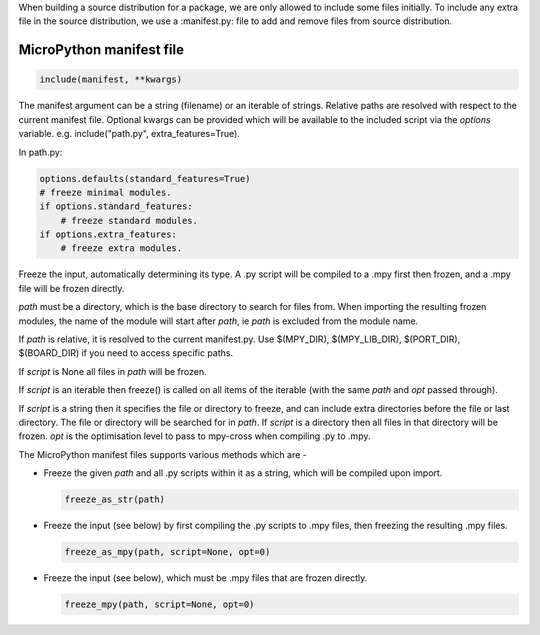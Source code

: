 .. _manifest_file:

When building a source distribution for a package, we are only allowed to include 
some files initially. To include any extra file in the source distribution, we 
use a :manifest.py: file to add and remove files from source distribution.


MicroPython manifest file
==========================

.. code-block:: python3

  include(manifest, **kwargs)
  
The manifest argument can be a string (filename) or an iterable of strings.
Relative paths are resolved with respect to the current manifest file.
Optional kwargs can be provided which will be available to the included script
via the *options* variable. e.g. include("path.py", extra_features=True).

In path.py:

.. code-block:: python3

        options.defaults(standard_features=True)
        # freeze minimal modules.
        if options.standard_features:
            # freeze standard modules.
        if options.extra_features:
            # freeze extra modules.
            

Freeze the input, automatically determining its type.  A .py script will be
compiled to a .mpy first then frozen, and a .mpy file will be frozen directly.

*path* must be a directory, which is the base directory to search for files
from.  When importing the resulting frozen modules, the name of the module
will start after *path*, ie *path* is excluded from the module name.

If *path* is relative, it is resolved to the current manifest.py. Use
$(MPY_DIR), $(MPY_LIB_DIR), $(PORT_DIR), $(BOARD_DIR) if you need to access
specific paths.

If *script* is None all files in *path* will be frozen.

If *script* is an iterable then freeze() is called on all items of the
iterable (with the same *path* and *opt* passed through).

If *script* is a string then it specifies the file or directory to freeze, and
can include extra directories before the file or last directory.  The file or
directory will be searched for in *path*.  If *script* is a directory then all
files in that directory will be frozen. *opt* is the optimisation level to
pass to mpy-cross when compiling .py to .mpy.  
  
         
The MicroPython manifest files supports various methods which are - 

* Freeze the given *path* and all .py scripts within it as a string,  which will be compiled upon import.
  
  .. code-block:: python3
  
      freeze_as_str(path) 

* Freeze the input (see below) by first compiling the .py scripts  to .mpy files, then freezing the resulting .mpy files.


  .. code-block:: python3
  
      freeze_as_mpy(path, script=None, opt=0)  
    
* Freeze the input (see below), which must be .mpy files that are frozen directly.


  .. code-block:: python3
  
      freeze_mpy(path, script=None, opt=0)
